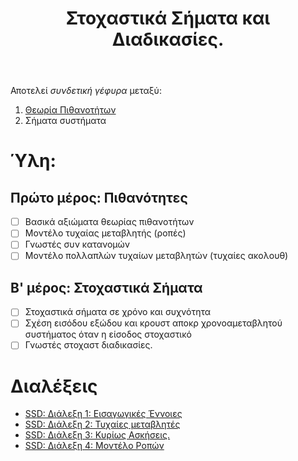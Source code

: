 #+TITLE: Στοχαστικά Σήματα και Διαδικασίες.
#+HTML_LINK_UP: ../index.html
#+options: toc:nil

Αποτελεί /συνδετική γέφυρα/ μεταξύ:
1. [[file:../pts/index.org][Θεωρία Πιθανοτήτων]]
2. Σήματα συστήματα

* Ύλη:
** Πρώτο μέρος: Πιθανότητες
- [ ] Βασικά αξιώματα θεωρίας πιθανοτήτων
- [ ] Μοντέλο τυχαίας μεταβλητής (ροπές)
- [ ] Γνωστές συν κατανομών
- [ ] Μοντέλο πολλαπλών τυχαίων μεταβλητών (τυχαίες ακολουθ)
** Β' μέρος: Στοχαστικά Σήματα
- [ ] Στοχαστικά σήματα σε χρόνο και συχνότητα
- [ ] Σχέση εισόδου εξώδου και κρουστ αποκρ χρονοαμεταβλητού συστήματος όταν η
  είσοδος στοχαστικό
- [ ] Γνωστές στοχαστ διαδικασίες.
  
* Διαλέξεις
- [[file:lec_SSD_20221003_διαλεξη.org][SSD: Διάλεξη 1: Εισαγωγικές Έννοιες]]
- [[file:lec_SSD_20221010_διαλεξη.org][SSD: Διάλεξη 2: Τυχαίες μεταβλητές]]
- [[file:lec_SSD_20221012.org][SSD: Διάλεξη 3: Κυρίως Ασκήσεις.]]
- [[file:lec_SSD_20221017.org][SSD: Διάλεξη 4: Μοντέλο Ροπών]]
  
